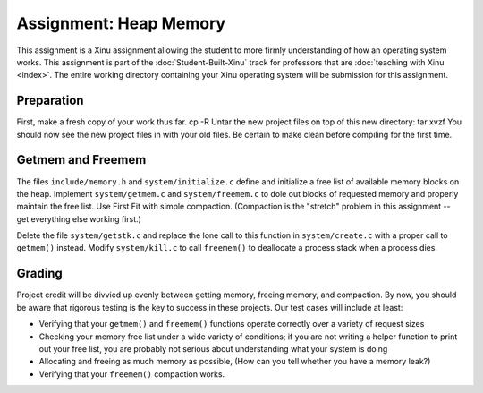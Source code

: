 Assignment: Heap Memory
=======================

This assignment is a Xinu assignment allowing the student to more
firmly understanding of how an operating system works. This assignment
is part of the :doc:`Student-Built-Xinu` track for professors that are
:doc:`teaching with Xinu <index>`. The entire working directory
containing your Xinu operating system will be submission for this
assignment.

Preparation
-----------

First, make a fresh copy of your work thus far. cp -R Untar the new
project files on top of this new directory: tar xvzf You should now see
the new project files in with your old files. Be certain to make clean
before compiling for the first time.

Getmem and Freemem
------------------

The files ``include/memory.h`` and ``system/initialize.c`` define and
initialize a free list of available memory blocks on the heap. Implement
``system/getmem.c`` and ``system/freemem.c`` to dole out blocks of
requested memory and properly maintain the free list. Use First Fit with
simple compaction. (Compaction is the "stretch" problem in this
assignment -- get everything else working first.)

Delete the file ``system/getstk.c`` and replace the lone call to this
function in ``system/create.c`` with a proper call to ``getmem()``
instead. Modify ``system/kill.c`` to call ``freemem()`` to deallocate a
process stack when a process dies.

Grading
-------

Project credit will be divvied up evenly between getting memory, freeing
memory, and compaction. By now, you should be aware that rigorous
testing is the key to success in these projects. Our test cases will
include at least:

-  Verifying that your ``getmem()`` and ``freemem()`` functions operate
   correctly over a variety of request sizes
-  Checking your memory free list under a wide variety of conditions; if
   you are not writing a helper function to print out your free list,
   you are probably not serious about understanding what your system is
   doing
-  Allocating and freeing as much memory as possible, (How can you tell
   whether you have a memory leak?)
-  Verifying that your ``freemem()`` compaction works.
